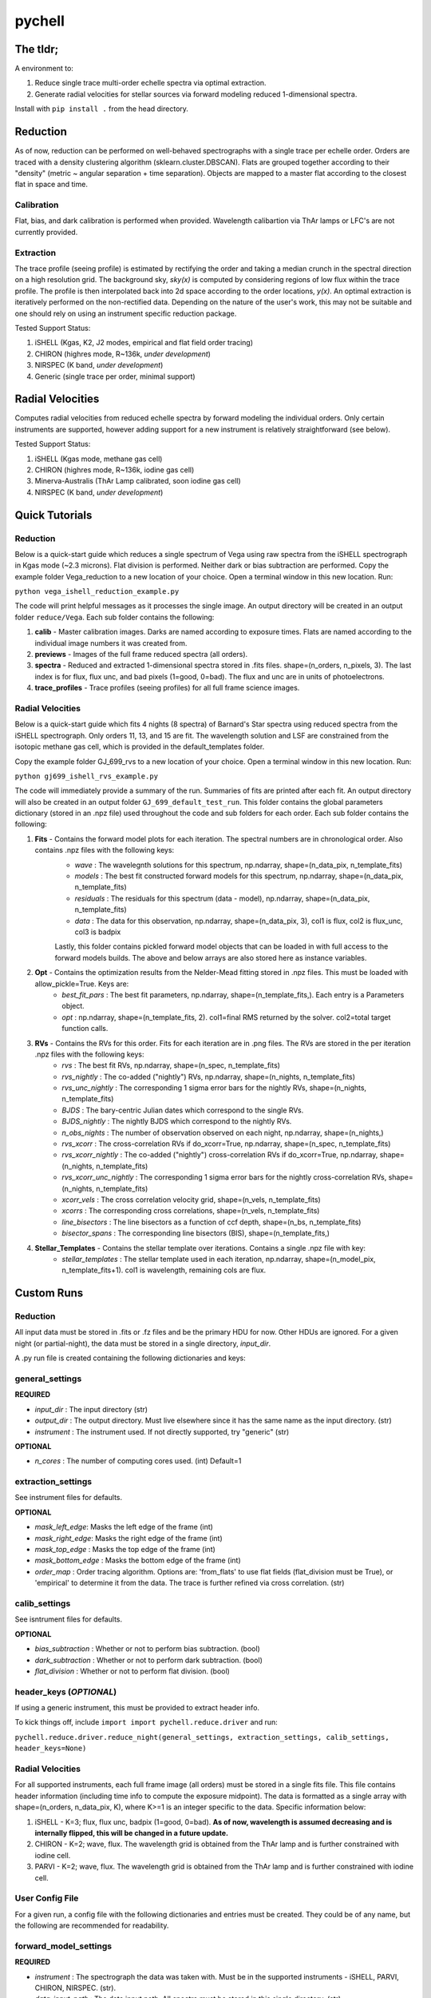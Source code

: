 =======
pychell
=======

The tldr;
=========

A environment to:

1. Reduce single trace multi-order echelle spectra via optimal extraction.
2. Generate radial velocities for stellar sources via forward modeling reduced 1-dimensional spectra.

Install with ``pip install .`` from the head directory.

Reduction
=========

As of now, reduction can be performed on well-behaved spectrographs with a single trace per echelle order.  Orders are traced with a density clustering algorithm (sklearn.cluster.DBSCAN). Flats are grouped together according to their "density" (metric ~ angular separation + time separation). Objects are mapped to a master flat according to the closest flat in space and time.

Calibration
+++++++++++

Flat, bias, and dark calibration is performed when provided. Wavelength calibartion via ThAr lamps or LFC's are not currently provided.

Extraction
++++++++++

The trace profile (seeing profile) is estimated by rectifying the order and taking a median crunch in the spectral direction on a high resolution grid. The background sky, *sky(x)* is computed by considering regions of low flux within the trace profile. The profile is then interpolated back into 2d space according to the order locations, *y(x)*. An optimal extraction is iteratively performed on the non-rectified data. Depending on the nature of the user's work, this may not be suitable and one should rely on using an instrument specific reduction package.

Tested Support Status:

1. iSHELL (Kgas, K2, J2 modes, empirical and flat field order tracing)
2. CHIRON (highres mode, R~136k, *under development*)
3. NIRSPEC (K band, *under development*)
4. Generic (single trace per order, minimal support)

Radial Velocities
=================

Computes radial velocities from reduced echelle spectra by forward modeling the individual orders. Only certain instruments are supported, however adding support for a new instrument is relatively straightforward (see below).

Tested Support Status:

1. iSHELL (Kgas mode, methane gas cell)
2. CHIRON (highres mode, R~136k, iodine gas cell)
3. Minerva-Australis (ThAr Lamp calibrated, soon iodine gas cell)
4. NIRSPEC (K band, *under development*)


Quick Tutorials
===============

Reduction
+++++++++

Below is a quick-start guide which reduces a single spectrum of Vega using raw spectra from the iSHELL spectrograph in Kgas mode (~2.3 microns). Flat division is performed. Neither dark or bias subtraction are performed. Copy the example folder Vega_reduction to a new location of your choice. Open a terminal window in this new location. Run:

``python vega_ishell_reduction_example.py``

The code will print helpful messages as it processes the single image. An output directory will be created in an output folder ``reduce/Vega``. Each sub folder contains the following:

1. **calib** - Master calibration images. Darks are named according to exposure times. Flats are named according to the individual image numbers it was created from.
2. **previews** - Images of the full frame reduced spectra (all orders).
3. **spectra** - Reduced and extracted 1-dimensional spectra stored in .fits files. shape=(n_orders, n_pixels, 3). The last index is for flux, flux unc, and bad pixels (1=good, 0=bad). The flux and unc are in units of photoelectrons.
4. **trace_profiles** - Trace profiles (seeing profiles) for all full frame science images.

Radial Velocities
+++++++++++++++++

Below is a quick-start guide which fits 4 nights (8 spectra) of Barnard's Star spectra using reduced spectra from the iSHELL spectrograph. Only orders 11, 13, and 15 are fit. The wavelength solution and LSF are constrained from the isotopic methane gas cell, which is provided in the default_templates folder.

Copy the example folder GJ_699_rvs to a new location of your choice. Open a terminal window in this new location. Run:

``python gj699_ishell_rvs_example.py``

The code will immediately provide a summary of the run. Summaries of fits are printed after each fit. An output directory will also be created in an output folder ``GJ_699_default_test_run``. This folder contains the global parameters dictionary (stored in an .npz file) used throughout the code and sub folders for each order. Each sub folder contains the following:

1. **Fits** - Contains the forward model plots for each iteration. The spectral numbers are in chronological order. Also contains .npz files with the following keys:
    - *wave* : The wavelegnth solutions for this spectrum, np.ndarray, shape=(n_data_pix, n_template_fits)
    - *models* : The best fit constructed forward models for this spectrum, np.ndarray, shape=(n_data_pix, n_template_fits)
    - *residuals* : The residuals for this spectrum (data - model), np.ndarray, shape=(n_data_pix, n_template_fits)
    - *data* : The data for this observation, np.ndarray, shape=(n_data_pix, 3), col1 is flux, col2 is flux_unc, col3 is badpix

    Lastly, this folder contains pickled forward model objects that can be loaded in with full access to the forward models builds. The above and below arrays are also stored here as instance variables.

2. **Opt** - Contains the optimization results from the Nelder-Mead fitting stored in .npz files. This must be loaded with allow_pickle=True. Keys are:
    - *best_fit_pars* : The best fit parameters, np.ndarray, shape=(n_template_fits,). Each entry is a Parameters object.
    - *opt* : np.ndarray, shape=(n_template_fits, 2). col1=final RMS returned by the solver. col2=total target function calls.

3. **RVs** - Contains the RVs for this order. Fits for each iteration are in .png files. The RVs are stored in the per iteration .npz files with the following keys:
    - *rvs* : The best fit RVs, np.ndarray, shape=(n_spec, n_template_fits)
    - *rvs_nightly* : The co-added ("nightly") RVs, np.ndarray, shape=(n_nights, n_template_fits)
    - *rvs_unc_nightly* : The corresponding 1 sigma error bars for the nightly RVs, shape=(n_nights, n_template_fits)
    - *BJDS* : The bary-centric Julian dates which correspond to the single RVs.
    - *BJDS_nightly* : The nightly BJDS which correspond to the nightly RVs.
    - *n_obs_nights* : The number of observation observed on each night, np.ndarray, shape=(n_nights,)
    - *rvs_xcorr* : The cross-correlation RVs if do_xcorr=True, np.ndarray, shape=(n_spec, n_template_fits)
    - *rvs_xcorr_nightly* : The co-added ("nightly") cross-correlation RVs if do_xcorr=True, np.ndarray, shape=(n_nights, n_template_fits)
    - *rvs_xcorr_unc_nightly* : The corresponding 1 sigma error bars for the nightly cross-correlation RVs, shape=(n_nights, n_template_fits)
    - *xcorr_vels* : The cross correlation velocity grid, shape=(n_vels, n_template_fits)
    - *xcorrs* : The corresponding cross correlations, shape=(n_vels, n_template_fits)
    - *line_bisectors* : The line bisectors as a function of ccf depth, shape=(n_bs, n_template_fits)
    - *bisector_spans* : The corresponding line bisectors (BIS), shape=(n_template_fits,)

4. **Stellar_Templates** - Contains the stellar template over iterations. Contains a single .npz file with key:
    - *stellar_templates* : The stellar template used in each iteration, np.ndarray, shape=(n_model_pix, n_template_fits+1). col1 is wavelength, remaining cols are flux.


Custom Runs
===========

Reduction
+++++++++

All input data must be stored in .fits or .fz files and be the primary HDU for now. Other HDUs are ignored. For a given night (or partial-night), the data must be stored in a single directory, *input_dir*.

A .py run file is created containing the following dictionaries and keys:

general_settings
++++++++++++++++

**REQUIRED**

- *input_dir* : The input directory (str)
- *output_dir* : The output directory. Must live elsewhere since it has the same name as the input directory. (str)
- *instrument* : The instrument used. If not directly supported, try "generic" (str)

**OPTIONAL**

- *n_cores* : The number of computing cores used. (int) Default=1


extraction_settings
+++++++++++++++++++

See instrument files for defaults.

**OPTIONAL**

- *mask_left_edge*: Masks the left edge of the frame (int)
- *mask_right_edge*: Masks the right edge of the frame (int)
- *mask_top_edge* : Masks the top edge of the frame (int)
- *mask_bottom_edge* : Masks the bottom edge of the frame (int)
- *order_map* : Order tracing algorithm. Options are: 'from_flats' to use flat fields (flat_division must be True), or 'empirical' to determine it from the data. The trace is further refined via cross correlation. (str)

calib_settings
++++++++++++++

See isntrument files for defaults.

**OPTIONAL**

- *bias_subtraction* : Whether or not to perform bias subtraction. (bool)
- *dark_subtraction* : Whether or not to perform dark subtraction. (bool)
- *flat_division* : Whether or not to perform flat division. (bool)

header_keys (*OPTIONAL*)
++++++++++++++++++++++++

If using a generic instrument, this must be provided to extract header info.

To kick things off, include ``import import pychell.reduce.driver`` and run:

``pychell.reduce.driver.reduce_night(general_settings, extraction_settings, calib_settings, header_keys=None)``

Radial Velocities
+++++++++++++++++

For all supported instruments, each full frame image (all orders) must be stored in a single fits file. This file contains header information (including time info to compute the exposure midpoint). The data is formatted as a single array with shape=(n_orders, n_data_pix, K), where K>=1 is an integer specific to the data. Specific information below:

1. iSHELL - K=3; flux, flux unc, badpix (1=good, 0=bad). **As of now, wavelength is assumed decreasing and is internally flipped, this will be changed in a future update.**
2. CHIRON - K=2; wave, flux. The wavelength grid is obtained from the ThAr lamp and is further constrained with iodine cell.
3. PARVI - K=2; wave, flux. The wavelength grid is obtained from the ThAr lamp and is further constrained with iodine cell.

User Config File
++++++++++++++++

For a given run, a config file with the following dictionaries and entries must be created. They could be of any name, but the following are recommended for readability.

forward_model_settings
++++++++++++++++++++++


**REQUIRED**

- *instrument* : The spectrograph the data was taken with. Must be in the supported instruments - iSHELL, PARVI, CHIRON, NIRSPEC. (str).
- *data_input_path* : The data input path. All spectra must be stored in this single directory. (str)
- *filelist* : The text file containing the files (one per line) to be used in this run. This file must be stored in data_input_path. Order is not important (str).
- *output_path* : The output path to store the run in. A single directory is created per run. (str).
- *star_name* : The name of the star. If fetching bary-center info from barycorrpy, it must be searchable on simbad with this entry. FOr spaces, use an underscore. (str)
- *tag* : A tag to uniquely identfiy this run. The main level path for this run will be called star_name + tag. All files will include star_name + tag.
- *do_orders* : Which echelle orders to do. e.g., np.arange(1, 30).astype(int) would do all 29 iSHELL orders. Or a list of orders [4, 5, 6] will only fit orders 4-6. Orders are fit in numerical order, not the order they are provided. (iterable)

**OPTIONAL**

- *bary_corr_file* : A csv file in data_input_path containing the bary-center info. col1=BJDS, col2=bc_vels. The order must be consistent with the order provided in filelist. Lines that begin with '#' are ignored.  (str), DEFAULT: None, and bc info is calculated with barycorrpy.
- *n_cores* : The number of cores used in the Nelder-Mead fitting and possible cross corr analysis. (int). DEFAULT: 1
- *verbose_plot* : Whether or not to add templates to the plots. (bool) DEFAULT: False
- *verbose_print* : Whether or not to print the optimization results after each fit. (bool) DEFAULT: False
- *nights_for_template* : Which nights to include when updating the stellar template. e.g., [1,2] will only use the first and second nights. Use an empty list to use all nights. Or use 'best' to use the night with the highest co-added S/N. (list or str). DEFAULT: [] (empty list) for all nights.
- *n_template_fits* : The number of times a real stellar template is fit to the data. DEFAULT: 10
- *model_resolution* : The resolution of the model. It's important this is greater than 1 to ensure the convolution with the LSF is accurate. n_model_pix = n_data_pix * model_resolution. (int) DEFAULT: 8
- *do_xcorr* : Whether or not a cross correlation analysis is performed after the fit. This takes time, but provides the bisector span of the ccf function which can be useful. If True, additional keys are added to the RV output files (see above). (bool).  DEFAULT: False
- *flag_n_worst_pixels* : The number of worst pixels to flag in the forward model (after weights are applied) (int). DEFAULT: 20
- *plot_wave_unit* : The wavelength units in plots (str). Option are 'nm', 'ang', 'microns'. DEFAULT: 'nm'
- *compute_bc_only* : If True, the bary-center information is computed via barycorrpy and written to a file in the provided output directory.
- *crop_pix* : The number of pixels cropped on the ends each order; [crop_from_left, crop_from_right]. If the bad pix array provided with the data allows for a wider window, the window is still cropped according to this entry. If the bad pix array is smaller, the entry is irrelevant. (list). DEFAULT: [10, 10]
- *target_function* : The optimization function that minimizes some helpful quantity to fit the spectra. See ``pychell_target_functions.py`` for more info. (str)
- *template_augmenter* : The function to augment the stellar template after Nelder Mead fitting. See ``pychell_target_functions.py`` for more info. (str)
- Any other key found in the instrument forward_model_settings dictionary or ``config.py``.


model_blueprints
++++++++++++++++

Each instrument defines its own default ``model_blueprints`` dictionary, stored in ``pychell/spectrographs/parameters_insname.py.`` This dictionary contains the blueprints to construct the forward model. A few keys in this dictionary are special. It must contain a *star* and *wavelength_solution* as keys, which are already provided in the default settings and don't need to be provided in the user config file, unless the user wishes to override settings. The iems are then dictionaries which contains helpful info to construct that model component. Each model component must be tied to a class which implements/extends the SpectralComponent abstract class in ``pychell/rvs/model_components.py.`` For a given run, the user may wish to overwrite some of these defaults. This is done through defining the user_model_blueprints dictionary in their run file. From here, the user can add new model components by adding new keys, or updating existing ones by redefining an existing key. Three cases exist:

1. Key is common to both dictionaries - The item will only be updated according to the user's sub keys. Existing sub keys remain with their default values.
2. Key exists only in the user blueprints but not the default - The new model is added and must contain all information necessary (see below on defnining new models).
3. Key exists only in the default blueprints - Default settings are used.

Example of overriding blueprints model to start from a synthetic stellar template. The default setting was ``None`` - to start from a flat stellar template. This will now start things from a real template.

.. code-block:: python

    'star' : {
        'input_file' : '/path/to/input_file/'
    }
 

There are a few special keys required for each entry in this dictionary (see defining new models below). The format of each sub dictionary can be anything that the model supports. So, to know how to override settings for other mode components, one must look at the default model information to see what is available. To kick things off, include ``import import pychell.rvs.driver`` and run:

``pychell.rvs.driver.fit_target(forward_model_settings, model_blueprints)``


Templates
+++++++++

Custom (synthetic or empirical) templates may be used. Templates must be stored in csv files with col1=wave (increasing, in Angstroms), col2=flux (normalized). Comments are assumed to start with ``#``. Templates are always cropped to the order (with small padding). Stellar templates specifically are padded to account for the bary-center velocity bias if using the StarModel class. Templates for custom can be loaded in by implementing a function ``load_template(self, gpars)`` in the relevant SpectralModel class.


Support for New Instruments
===========================

Each instrument utilizes a special file located in ``pychell/spectrographs/insname.py``. For now, look to the other instruments to see specifically which keys must be defined. Each entry is commented. If one only wishes to implement rvs or reduction, then only the relevant dictionaries need be defined.

1. general_settings - For both Reduction and RVs, contains information that will likely never change.
2. calibration_settings - Reduction, default calibatrion settings (bias, dark, flat)
3. header_keys - Reduction, maps header keys to keys used in the code
4. extraction_settings - Reduction, pixels to mask, sky subtraction.
5. forward_model_settings - RVs, forward model settings.
6. forward_model_blueprints - RVs, how to construct the forward model dictionary.

Reduction
+++++++++

*Coming Soon*

Radial Velocities
+++++++++++++++++

To implement a new instrument for RVs, the following must be defined:

**1. In the  .py file located in pychell/spectrographs/ with a unique name, insname.py.**

The forward model settings should define:
- *spectrograph* : Mandatory, should match (not case-sensitive) the name of this file. (str)
- *observatory* : The name of the observatory, must be recognized by astropy EarthLocations (str)
- *crop_pix* : The number of detector pixels to crop on each side of the 1d spectrum. (list; [int, int], e.g. [10, 10])
- *plot_wave_unit* : The wavelength units. Options are 'nm', 'ang', 'microns'  (str)

**2. A class in pychell/rvs/data1d.py with the name SpecData[insname] (no brackets) which extends the SpecData1d class**

The super class will store the *order_num*; 0...n_orders-1 (int), *spec_num*; 0...n_spec-1 (int), and *input_file* (str) which is the full path to the file.

This class must define a parse method where the data for a specific order is read in. The instance members *flux*, *flux_unc*, and *badpix* must be defined. If they are not provided by the input file, defaults can be created. The syntax is:

.. code-block:: python

    # Function signature
    # wave_direction is a setting available in forward_model_settings
    # No value is returned
    def parse(self, wave_direction='increasing'):
        
        # Example of loading in the data for this observation
        fits_data = fits.open(self.input_file)
        # Store flux, flux_unc, badpix in appropriate instance variables.
        self.flux = ...
        ...

        # If spectra are not normalized, one may use:
        continuum = pcmath.weighted_median(self.flux, med_val=0.99)
        self.flux /= continuum
        self.flux_unc /= continuum
        ...

New Models
++++++++++

*Coming Soon*